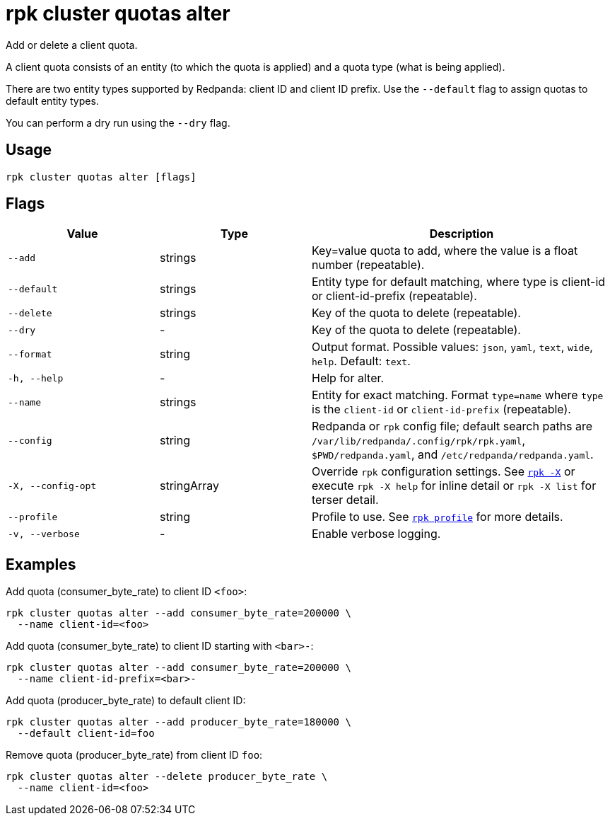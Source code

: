 = rpk cluster quotas alter
:description: rpk cluster quotas alter

Add or delete a client quota.

A client quota consists of an entity (to which the quota is applied) and a quota type (what is being applied).

There are two entity types supported by Redpanda: client ID and client ID prefix. Use the `--default` flag to assign quotas to default entity types.

You can perform a dry run using the `--dry` flag.

== Usage

[,bash]
----
rpk cluster quotas alter [flags]
----

== Flags

[cols="1m,1a,2a"]
|===
|*Value* |*Type* |*Description*

|--add |strings |Key=value quota to add, where the value is a float number (repeatable).

|--default |strings |Entity type for default matching, where type is client-id or client-id-prefix (repeatable).

|--delete |strings |Key of the quota to delete (repeatable).

|--dry |- |Key of the quota to delete (repeatable).

|--format |string |Output format. Possible values: `json`, `yaml`, `text`, `wide`, `help`. Default: `text`.

|-h, --help |- |Help for alter.

|--name |strings |Entity for exact matching. Format `type=name` where `type` is the `client-id` or `client-id-prefix` (repeatable).

|--config |string |Redpanda or `rpk` config file; default search paths are `/var/lib/redpanda/.config/rpk/rpk.yaml`, `$PWD/redpanda.yaml`, and `/etc/redpanda/redpanda.yaml`.

|-X, --config-opt |stringArray |Override `rpk` configuration settings. See xref:reference:rpk/rpk-x-options.adoc[`rpk -X`] or execute `rpk -X help` for inline detail or `rpk -X list` for terser detail.

|--profile |string |Profile to use. See xref:reference:rpk/rpk-profile.adoc[`rpk profile`] for more details.

|-v, --verbose |- |Enable verbose logging.
|===


== Examples

Add quota (consumer_byte_rate) to client ID `<foo>`:

[,bash]
----
rpk cluster quotas alter --add consumer_byte_rate=200000 \
  --name client-id=<foo>
----

Add quota (consumer_byte_rate) to client ID starting with `<bar>-`:

[,bash]
----
rpk cluster quotas alter --add consumer_byte_rate=200000 \
  --name client-id-prefix=<bar>-
----

Add quota (producer_byte_rate) to default client ID:

[,bash]
----
rpk cluster quotas alter --add producer_byte_rate=180000 \
  --default client-id=foo
----

Remove quota (producer_byte_rate) from client ID `foo`:

[,bash]
----
rpk cluster quotas alter --delete producer_byte_rate \
  --name client-id=<foo>
----